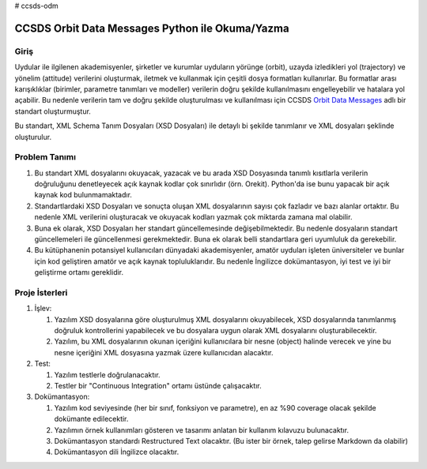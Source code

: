 # ccsds-odm

CCSDS Orbit Data Messages Python ile Okuma/Yazma
================================================

Giriş
--------------
Uydular ile ilgilenen akademisyenler, şirketler ve kurumlar uyduların yörünge (orbit), uzayda izledikleri yol (trajectory) ve
yönelim (attitude) verilerini oluşturmak, iletmek ve kullanmak için çeşitli dosya formatları kullanırlar. Bu formatlar arası
karışıklıklar (birimler, parametre tanımları ve modeller) verilerin doğru şekilde kullanılmasını engelleyebilir ve hatalara yol
açabilir. Bu nedenle verilerin tam ve doğru şekilde oluşturulması ve kullanılması için CCSDS 
`Orbit Data Messages <https://public.ccsds.org/Pubs/502x0b2c1.pdf>`_ adlı bir standart oluşturmuştur.

Bu standart, XML Schema Tanım Dosyaları (XSD Dosyaları) ile detaylı bi şekilde tanımlanır ve XML dosyaları şeklinde oluşturulur. 

Problem Tanımı
--------------

1. Bu standart XML dosyalarını okuyacak, yazacak ve bu arada XSD Dosyasında tanımlı kısıtlarla verilerin doğruluğunu 
   denetleyecek açık kaynak kodlar çok sınırlıdır (örn. Orekit). Python'da ise bunu yapacak bir açık kaynak kod bulunmamaktadır.
2. Standartlardaki XSD Dosyaları ve sonuçta oluşan XML dosyalarının sayısı çok fazladır ve bazı alanlar ortaktır. Bu nedenle XML 
   verilerini oluşturacak ve okuyacak kodları yazmak çok miktarda zamana mal olabilir.
3. Buna ek olarak, XSD Dosyaları her standart güncellemesinde değişebilmektedir. Bu nedenle dosyaların standart güncellemeleri 
   ile güncellenmesi gerekmektedir. Buna ek olarak belli standartlara geri uyumluluk da gerekebilir.
4. Bu kütüphanenin potansiyel kullanıcıları dünyadaki akademisyenler, amatör uyduları işleten üniversiteler ve bunlar için kod 
   geliştiren amatör ve açık kaynak topluluklarıdır. Bu nedenle İngilizce dokümantasyon, iyi test ve iyi bir geliştirme ortamı
   gereklidir.


Proje İsterleri
----------------

1. İşlev:
   
   1. Yazılım XSD dosyalarına göre oluşturulmuş XML dosyalarını okuyabilecek, XSD dosyalarında tanımlanmış doğruluk 
      kontrollerini yapabilecek ve bu dosyalara uygun olarak XML dosyalarını oluşturabilecektir.

   2. Yazılım, bu XML dosyalarının okunan içeriğini kullanıcılara bir nesne (object) halinde verecek ve yine bu nesne 
      içeriğini XML dosyasına yazmak üzere kullanıcıdan alacaktır.
      
2. Test: 
   
   1. Yazılım testlerle doğrulanacaktır. 
   2. Testler bir "Continuous Integration" ortamı üstünde çalışacaktır. 
   
3. Dokümantasyon: 
   
   1. Yazılım kod seviyesinde (her bir sınıf, fonksiyon ve parametre), en az %90 coverage olacak şekilde dokümante     
      edilecektir.
   2. Yazılımın örnek kullanımları gösteren ve tasarımı anlatan bir kullanım kılavuzu bulunacaktır.
   3. Dokümantasyon standardı Restructured Text olacaktır. (Bu ister bir örnek, talep gelirse Markdown da olabilir)
   4. Dokümantasyon dili İngilizce olacaktır.
